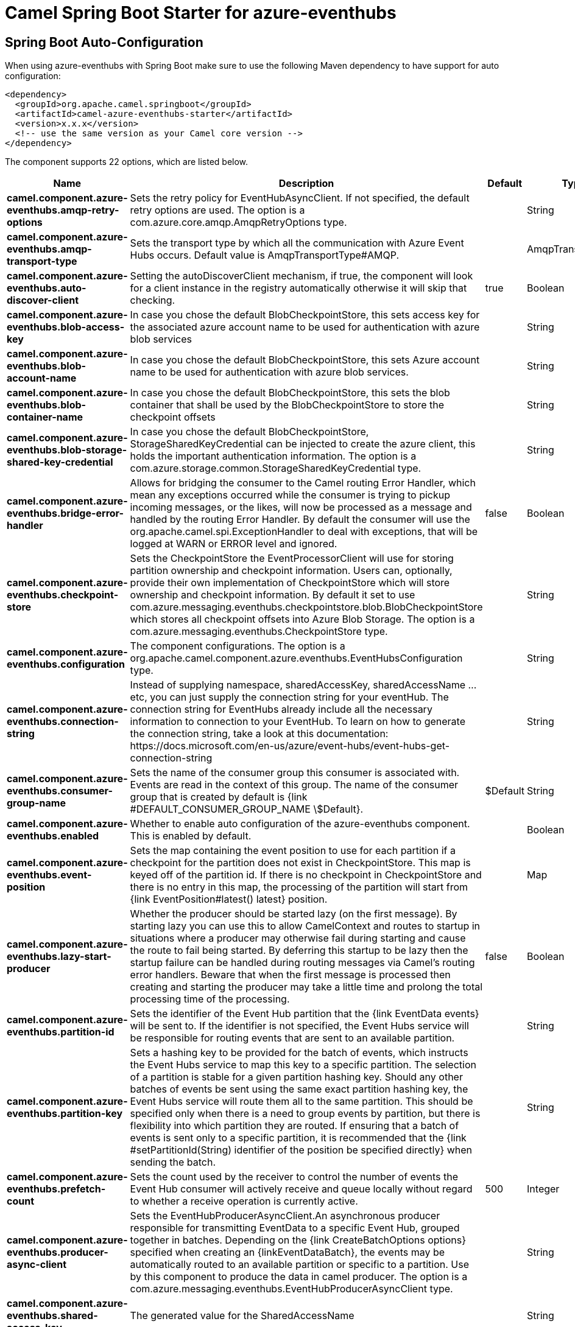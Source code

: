 // spring-boot-auto-configure options: START
:page-partial:
:doctitle: Camel Spring Boot Starter for azure-eventhubs

== Spring Boot Auto-Configuration

When using azure-eventhubs with Spring Boot make sure to use the following Maven dependency to have support for auto configuration:

[source,xml]
----
<dependency>
  <groupId>org.apache.camel.springboot</groupId>
  <artifactId>camel-azure-eventhubs-starter</artifactId>
  <version>x.x.x</version>
  <!-- use the same version as your Camel core version -->
</dependency>
----


The component supports 22 options, which are listed below.



[width="100%",cols="2,5,^1,2",options="header"]
|===
| Name | Description | Default | Type
| *camel.component.azure-eventhubs.amqp-retry-options* | Sets the retry policy for EventHubAsyncClient. If not specified, the default retry options are used. The option is a com.azure.core.amqp.AmqpRetryOptions type. |  | String
| *camel.component.azure-eventhubs.amqp-transport-type* | Sets the transport type by which all the communication with Azure Event Hubs occurs. Default value is AmqpTransportType#AMQP. |  | AmqpTransportType
| *camel.component.azure-eventhubs.auto-discover-client* | Setting the autoDiscoverClient mechanism, if true, the component will look for a client instance in the registry automatically otherwise it will skip that checking. | true | Boolean
| *camel.component.azure-eventhubs.blob-access-key* | In case you chose the default BlobCheckpointStore, this sets access key for the associated azure account name to be used for authentication with azure blob services |  | String
| *camel.component.azure-eventhubs.blob-account-name* | In case you chose the default BlobCheckpointStore, this sets Azure account name to be used for authentication with azure blob services. |  | String
| *camel.component.azure-eventhubs.blob-container-name* | In case you chose the default BlobCheckpointStore, this sets the blob container that shall be used by the BlobCheckpointStore to store the checkpoint offsets |  | String
| *camel.component.azure-eventhubs.blob-storage-shared-key-credential* | In case you chose the default BlobCheckpointStore, StorageSharedKeyCredential can be injected to create the azure client, this holds the important authentication information. The option is a com.azure.storage.common.StorageSharedKeyCredential type. |  | String
| *camel.component.azure-eventhubs.bridge-error-handler* | Allows for bridging the consumer to the Camel routing Error Handler, which mean any exceptions occurred while the consumer is trying to pickup incoming messages, or the likes, will now be processed as a message and handled by the routing Error Handler. By default the consumer will use the org.apache.camel.spi.ExceptionHandler to deal with exceptions, that will be logged at WARN or ERROR level and ignored. | false | Boolean
| *camel.component.azure-eventhubs.checkpoint-store* | Sets the CheckpointStore the EventProcessorClient will use for storing partition ownership and checkpoint information. Users can, optionally, provide their own implementation of CheckpointStore which will store ownership and checkpoint information. By default it set to use com.azure.messaging.eventhubs.checkpointstore.blob.BlobCheckpointStore which stores all checkpoint offsets into Azure Blob Storage. The option is a com.azure.messaging.eventhubs.CheckpointStore type. |  | String
| *camel.component.azure-eventhubs.configuration* | The component configurations. The option is a org.apache.camel.component.azure.eventhubs.EventHubsConfiguration type. |  | String
| *camel.component.azure-eventhubs.connection-string* | Instead of supplying namespace, sharedAccessKey, sharedAccessName ... etc, you can just supply the connection string for your eventHub. The connection string for EventHubs already include all the necessary information to connection to your EventHub. To learn on how to generate the connection string, take a look at this documentation: \https://docs.microsoft.com/en-us/azure/event-hubs/event-hubs-get-connection-string |  | String
| *camel.component.azure-eventhubs.consumer-group-name* | Sets the name of the consumer group this consumer is associated with. Events are read in the context of this group. The name of the consumer group that is created by default is {link #DEFAULT_CONSUMER_GROUP_NAME \$Default}. | $Default | String
| *camel.component.azure-eventhubs.enabled* | Whether to enable auto configuration of the azure-eventhubs component. This is enabled by default. |  | Boolean
| *camel.component.azure-eventhubs.event-position* | Sets the map containing the event position to use for each partition if a checkpoint for the partition does not exist in CheckpointStore. This map is keyed off of the partition id. If there is no checkpoint in CheckpointStore and there is no entry in this map, the processing of the partition will start from {link EventPosition#latest() latest} position. |  | Map
| *camel.component.azure-eventhubs.lazy-start-producer* | Whether the producer should be started lazy (on the first message). By starting lazy you can use this to allow CamelContext and routes to startup in situations where a producer may otherwise fail during starting and cause the route to fail being started. By deferring this startup to be lazy then the startup failure can be handled during routing messages via Camel's routing error handlers. Beware that when the first message is processed then creating and starting the producer may take a little time and prolong the total processing time of the processing. | false | Boolean
| *camel.component.azure-eventhubs.partition-id* | Sets the identifier of the Event Hub partition that the {link EventData events} will be sent to. If the identifier is not specified, the Event Hubs service will be responsible for routing events that are sent to an available partition. |  | String
| *camel.component.azure-eventhubs.partition-key* | Sets a hashing key to be provided for the batch of events, which instructs the Event Hubs service to map this key to a specific partition. The selection of a partition is stable for a given partition hashing key. Should any other batches of events be sent using the same exact partition hashing key, the Event Hubs service will route them all to the same partition. This should be specified only when there is a need to group events by partition, but there is flexibility into which partition they are routed. If ensuring that a batch of events is sent only to a specific partition, it is recommended that the {link #setPartitionId(String) identifier of the position be specified directly} when sending the batch. |  | String
| *camel.component.azure-eventhubs.prefetch-count* | Sets the count used by the receiver to control the number of events the Event Hub consumer will actively receive and queue locally without regard to whether a receive operation is currently active. | 500 | Integer
| *camel.component.azure-eventhubs.producer-async-client* | Sets the EventHubProducerAsyncClient.An asynchronous producer responsible for transmitting EventData to a specific Event Hub, grouped together in batches. Depending on the {link CreateBatchOptions options} specified when creating an \{linkEventDataBatch\}, the events may be automatically routed to an available partition or specific to a partition. Use by this component to produce the data in camel producer. The option is a com.azure.messaging.eventhubs.EventHubProducerAsyncClient type. |  | String
| *camel.component.azure-eventhubs.shared-access-key* | The generated value for the SharedAccessName |  | String
| *camel.component.azure-eventhubs.shared-access-name* | The name you chose for your EventHubs SAS keys |  | String
| *camel.component.azure-eventhubs.basic-property-binding* | *Deprecated* Whether the component should use basic property binding (Camel 2.x) or the newer property binding with additional capabilities | false | Boolean
|===
// spring-boot-auto-configure options: END
